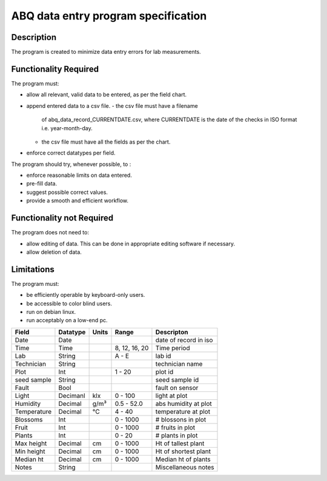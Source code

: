 ======================================
 ABQ data entry program specification
======================================

Description
-----------
The program is created to minimize data entry errors for lab measurements.

Functionality Required
--------------------------

The program must:

* allow all relevant, valid data to be entered, as per the field chart.
* append entered data to a csv file.
  - the csv file must have a filename
    of abq_data_record_CURRENTDATE.csv, where
    CURRENTDATE is the date of the checks in
    ISO format i.e. year-month-day.
  - the csv file must have all the fields as per the chart.
* enforce correct datatypes per field.

The program should try, whenever possible, to :

* enforce reasonable limits on data entered.
* pre-fill data.
* suggest possible correct values.
* provide a smooth and efficient workflow.

Functionality not Required
--------------------------

The program does not need to:

* allow editing of data. This can be done in appropriate editing software if necessary.
* allow deletion of data.

Limitations
-----------

The program must:

* be efficiently operable by keyboard-only users.
* be accessible to color blind users.
* run on debian linux.
* run acceptably on a low-end pc.

+------------+----------+------+--------------+---------------------+
|Field       | Datatype | Units| Range        |Descripton           |
+============+==========+======+==============+=====================+
|Date        |Date      |      |              |date of record in iso|
+------------+----------+------+--------------+---------------------+
|Time        |Time      |      |8, 12, 16, 20 |Time period          |
+------------+----------+------+--------------+---------------------+
|Lab         |String    |      | A - E        |lab id               |
+------------+----------+------+--------------+---------------------+
|Technician  |String    |      |              |technician name      |
+------------+----------+------+--------------+---------------------+
|Plot        |Int       |      | 1 - 20       |plot id              |
+------------+----------+------+--------------+---------------------+
|seed sample |String    |      |              |seed sample id       |
+------------+----------+------+--------------+---------------------+
|Fault       |Bool      |      |              |fault on sensor      |
+------------+----------+------+--------------+---------------------+
|Light       |Decimanl  |klx   | 0 - 100      |light at plot        |
+------------+----------+------+--------------+---------------------+
|Humidity    |Decimal   |g/m³  | 0.5 - 52.0   |abs humidity at plot |
+------------+----------+------+--------------+---------------------+
|Temperature |Decimal   |°C    | 4 - 40       |temperature at plot  |
+------------+----------+------+--------------+---------------------+
|Blossoms    |Int       |      | 0 - 1000     |# blossons in plot   |
+------------+----------+------+--------------+---------------------+
|Fruit       |Int       |      | 0 - 1000     |# fruits in plot     |
+------------+----------+------+--------------+---------------------+
|Plants      |Int       |      | 0 - 20       |# plants in plot     |
+------------+----------+------+--------------+---------------------+
|Max height  |Decimal   |cm    | 0 - 1000     |Ht of tallest plant  |
+------------+----------+------+--------------+---------------------+
|Min height  |Decimal   |cm    | 0 - 1000     |Ht of shortest plant |
+------------+----------+------+--------------+---------------------+
|Median ht   |Decimal   |cm    | 0 - 1000     |Median ht of plants  |
+------------+----------+------+--------------+---------------------+
|Notes       |String    |      |              |Miscellaneous notes  |
+------------+----------+------+--------------+---------------------+